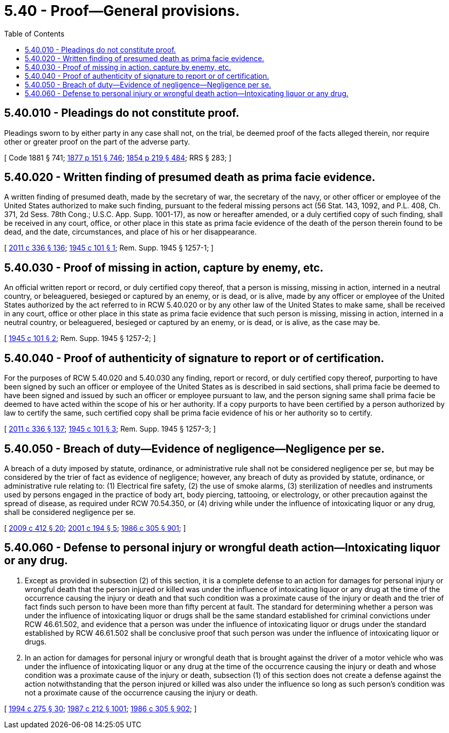 = 5.40 - Proof—General provisions.
:toc:

== 5.40.010 - Pleadings do not constitute proof.
Pleadings sworn to by either party in any case shall not, on the trial, be deemed proof of the facts alleged therein, nor require other or greater proof on the part of the adverse party.

[ Code 1881 § 741; http://leg.wa.gov/CodeReviser/Pages/session_laws.aspx?cite=1877%20p%20151%20§%20746[1877 p 151 § 746]; http://leg.wa.gov/CodeReviser/Pages/session_laws.aspx?cite=1854%20p%20219%20§%20484[1854 p 219 § 484]; RRS § 283; ]

== 5.40.020 - Written finding of presumed death as prima facie evidence.
A written finding of presumed death, made by the secretary of war, the secretary of the navy, or other officer or employee of the United States authorized to make such finding, pursuant to the federal missing persons act (56 Stat. 143, 1092, and P.L. 408, Ch. 371, 2d Sess. 78th Cong.; U.S.C. App. Supp. 1001-17), as now or hereafter amended, or a duly certified copy of such finding, shall be received in any court, office, or other place in this state as prima facie evidence of the death of the person therein found to be dead, and the date, circumstances, and place of his or her disappearance.

[ http://lawfilesext.leg.wa.gov/biennium/2011-12/Pdf/Bills/Session%20Laws/Senate/5045.SL.pdf?cite=2011%20c%20336%20§%20136[2011 c 336 § 136]; http://leg.wa.gov/CodeReviser/documents/sessionlaw/1945c101.pdf?cite=1945%20c%20101%20§%201[1945 c 101 § 1]; Rem. Supp. 1945 § 1257-1; ]

== 5.40.030 - Proof of missing in action, capture by enemy, etc.
An official written report or record, or duly certified copy thereof, that a person is missing, missing in action, interned in a neutral country, or beleaguered, besieged or captured by an enemy, or is dead, or is alive, made by any officer or employee of the United States authorized by the act referred to in RCW 5.40.020 or by any other law of the United States to make same, shall be received in any court, office or other place in this state as prima facie evidence that such person is missing, missing in action, interned in a neutral country, or beleaguered, besieged or captured by an enemy, or is dead, or is alive, as the case may be.

[ http://leg.wa.gov/CodeReviser/documents/sessionlaw/1945c101.pdf?cite=1945%20c%20101%20§%202[1945 c 101 § 2]; Rem. Supp. 1945 § 1257-2; ]

== 5.40.040 - Proof of authenticity of signature to report or of certification.
For the purposes of RCW 5.40.020 and 5.40.030 any finding, report or record, or duly certified copy thereof, purporting to have been signed by such an officer or employee of the United States as is described in said sections, shall prima facie be deemed to have been signed and issued by such an officer or employee pursuant to law, and the person signing same shall prima facie be deemed to have acted within the scope of his or her authority. If a copy purports to have been certified by a person authorized by law to certify the same, such certified copy shall be prima facie evidence of his or her authority so to certify.

[ http://lawfilesext.leg.wa.gov/biennium/2011-12/Pdf/Bills/Session%20Laws/Senate/5045.SL.pdf?cite=2011%20c%20336%20§%20137[2011 c 336 § 137]; http://leg.wa.gov/CodeReviser/documents/sessionlaw/1945c101.pdf?cite=1945%20c%20101%20§%203[1945 c 101 § 3]; Rem. Supp. 1945 § 1257-3; ]

== 5.40.050 - Breach of duty—Evidence of negligence—Negligence per se.
A breach of a duty imposed by statute, ordinance, or administrative rule shall not be considered negligence per se, but may be considered by the trier of fact as evidence of negligence; however, any breach of duty as provided by statute, ordinance, or administrative rule relating to: (1) Electrical fire safety, (2) the use of smoke alarms, (3) sterilization of needles and instruments used by persons engaged in the practice of body art, body piercing, tattooing, or electrology, or other precaution against the spread of disease, as required under RCW 70.54.350, or (4) driving while under the influence of intoxicating liquor or any drug, shall be considered negligence per se.

[ http://lawfilesext.leg.wa.gov/biennium/2009-10/Pdf/Bills/Session%20Laws/Senate/5391-S.SL.pdf?cite=2009%20c%20412%20§%2020[2009 c 412 § 20]; http://lawfilesext.leg.wa.gov/biennium/2001-02/Pdf/Bills/Session%20Laws/House/1042-S.SL.pdf?cite=2001%20c%20194%20§%205[2001 c 194 § 5]; http://leg.wa.gov/CodeReviser/documents/sessionlaw/1986c305.pdf?cite=1986%20c%20305%20§%20901[1986 c 305 § 901]; ]

== 5.40.060 - Defense to personal injury or wrongful death action—Intoxicating liquor or any drug.
. Except as provided in subsection (2) of this section, it is a complete defense to an action for damages for personal injury or wrongful death that the person injured or killed was under the influence of intoxicating liquor or any drug at the time of the occurrence causing the injury or death and that such condition was a proximate cause of the injury or death and the trier of fact finds such person to have been more than fifty percent at fault. The standard for determining whether a person was under the influence of intoxicating liquor or drugs shall be the same standard established for criminal convictions under RCW 46.61.502, and evidence that a person was under the influence of intoxicating liquor or drugs under the standard established by RCW 46.61.502 shall be conclusive proof that such person was under the influence of intoxicating liquor or drugs.

. In an action for damages for personal injury or wrongful death that is brought against the driver of a motor vehicle who was under the influence of intoxicating liquor or any drug at the time of the occurrence causing the injury or death and whose condition was a proximate cause of the injury or death, subsection (1) of this section does not create a defense against the action notwithstanding that the person injured or killed was also under the influence so long as such person's condition was not a proximate cause of the occurrence causing the injury or death.

[ http://lawfilesext.leg.wa.gov/biennium/1993-94/Pdf/Bills/Session%20Laws/Senate/6047-S.SL.pdf?cite=1994%20c%20275%20§%2030[1994 c 275 § 30]; http://leg.wa.gov/CodeReviser/documents/sessionlaw/1987c212.pdf?cite=1987%20c%20212%20§%201001[1987 c 212 § 1001]; http://leg.wa.gov/CodeReviser/documents/sessionlaw/1986c305.pdf?cite=1986%20c%20305%20§%20902[1986 c 305 § 902]; ]

